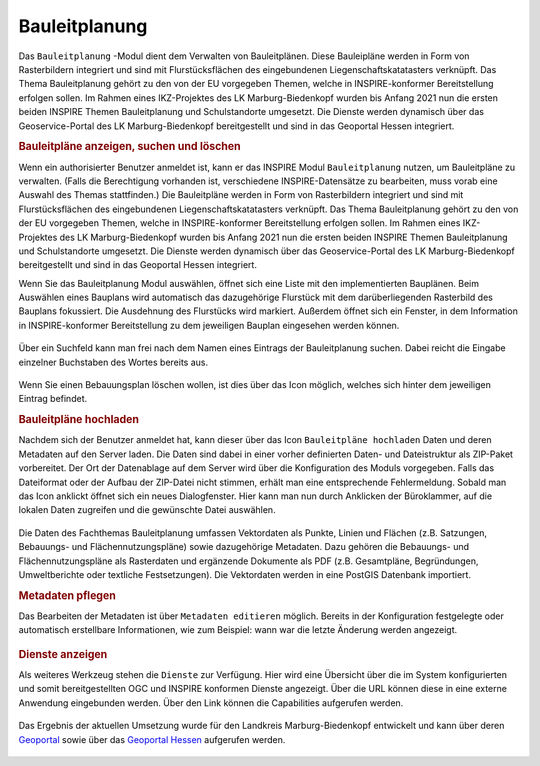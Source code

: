 .. _bplan:

Bauleitplanung
==============

Das |bplan| ``Bauleitplanung`` -Modul dient dem Verwalten von Bauleitplänen.
Diese Bauleipläne werden in Form von Rasterbildern integriert und sind mit Flurstücksflächen des eingebundenen Liegenschaftskatatasters verknüpft.
Das Thema Bauleitplanung gehört zu den von der EU vorgegeben Themen, welche in INSPIRE-konformer Bereitstellung erfolgen sollen.
Im Rahmen eines IKZ-Projektes des LK Marburg-Biedenkopf wurden bis Anfang 2021 nun die ersten beiden INSPIRE Themen Bauleitplanung und Schulstandorte umgesetzt.
Die Dienste werden dynamisch über das Geoservice-Portal des LK Marburg-Biedenkopf bereitgestellt und sind in das Geoportal Hessen integriert.

.. rubric:: Bauleitpläne anzeigen, suchen und löschen

Wenn ein authorisierter Benutzer anmeldet ist, kann er das INSPIRE Modul |bplan| ``Bauleitplanung`` nutzen, um Bauleitpläne zu verwalten.
(Falls die Berechtigung vorhanden ist, verschiedene INSPIRE-Datensätze zu bearbeiten, muss vorab eine Auswahl des Themas stattfinden.)
Die Bauleitpläne werden in Form von Rasterbildern integriert und sind mit Flurstücksflächen des eingebundenen Liegenschaftskatatasters verknüpft.
Das Thema Bauleitplanung gehört zu den von der EU vorgegeben Themen, welche in INSPIRE-konformer Bereitstellung erfolgen sollen.
Im Rahmen eines IKZ-Projektes des LK Marburg-Biedenkopf wurden bis Anfang 2021 nun die ersten beiden INSPIRE Themen Bauleitplanung und Schulstandorte umgesetzt.
Die Dienste werden dynamisch über das Geoservice-Portal des LK Marburg-Biedenkopf bereitgestellt und sind in das Geoportal Hessen integriert.

Wenn Sie das Bauleitplanung Modul auswählen, öffnet sich eine Liste mit den implementierten Bauplänen.
Beim Auswählen eines Bauplans wird automatisch das dazugehörige Flurstück mit dem darüberliegenden Rasterbild des Bauplans fokussiert.
Die Ausdehnung des Flurstücks wird markiert. Außerdem öffnet sich ein Fenster, in dem Information in INSPIRE-konformer Bereitstellung zu dem jeweiligen Bauplan eingesehen werden können.

.. figure:: ../../../screenshots/de/client-user/inspire_show.png
 :align: center

Über ein Suchfeld kann man frei nach dem Namen eines Eintrags der Bauleitplanung suchen. Dabei reicht die Eingabe einzelner Buchstaben des Wortes bereits aus.

.. figure:: ../../../screenshots/de/client-user/inspire_delete.png
 :align: center

Wenn Sie einen Bebauungsplan löschen wollen, ist dies über das |trash| Icon möglich, welches sich hinter dem jeweiligen Eintrag befindet.

.. rubric:: Bauleitpläne hochladen

Nachdem sich der Benutzer anmeldet hat, kann dieser über das Icon |new_bplan| ``Bauleitpläne hochladen`` Daten und deren Metadaten auf den Server laden.
Die Daten sind dabei in einer vorher definierten Daten- und Dateistruktur als ZIP-Paket vorbereitet.
Der Ort der Datenablage auf dem Server wird über die Konfiguration des Moduls vorgegeben. Falls das Dateiformat oder der Aufbau der ZIP-Datei nicht stimmen,
erhält man eine entsprechende Fehlermeldung. Sobald man das Icon anklickt öffnet sich ein neues Dialogfenster. Hier kann man nun durch Anklicken der Büroklammer,
auf die lokalen Daten zugreifen und die gewünschte Datei auswählen.

.. figure:: ../../../screenshots/de/client-user/inspire_upload.png
 :align: center

Die Daten des Fachthemas Bauleitplanung umfassen Vektordaten als Punkte, Linien und Flächen (z.B. Satzungen, Bebauungs- und Flächennutzungspläne) sowie dazugehörige Metadaten.
Dazu gehören die Bebauungs- und Flächennutzungspläne als Rasterdaten und ergänzende Dokumente als PDF (z.B. Gesamtpläne, Begründungen, Umweltberichte oder textliche Festsetzungen).
Die Vektordaten werden in eine PostGIS Datenbank importiert.

.. rubric:: Metadaten pflegen

Das Bearbeiten der Metadaten ist über |metadata| ``Metadaten editieren`` möglich. Bereits in der Konfiguration festgelegte oder automatisch erstellbare Informationen,
wie zum Beispiel: wann war die letzte Änderung werden angezeigt.

.. figure:: ../../../screenshots/de/client-user/inspire_metadata.png
 :align: center

.. rubric:: Dienste anzeigen

Als weiteres Werkzeug stehen die |world| ``Dienste`` zur Verfügung. Hier wird eine Übersicht über die im System konfigurierten
und somit bereitgestellten OGC und INSPIRE konformen Dienste angezeigt. Über die URL können diese in eine externe Anwendung eingebunden werden.
Über den Link können die Capabilities aufgerufen werden.

.. figure:: ../../../screenshots/de/client-user/inspire_dienste.png
 :align: center

Das Ergebnis der aktuellen Umsetzung wurde für den Landkreis Marburg-Biedenkopf entwickelt und kann über
deren `Geoportal <https://gis.marburg-biedenkopf.de/project/bebauungsplaene>`_ sowie über das `Geoportal Hessen <http://www.geoportal.hessen.de>`_ aufgerufen werden.

 .. |bplan| image:: ../../../images/bplan.svg
   :width: 30em
 .. |newline|  image:: ../../../images/baseline-timeline-24px.svg
   :width: 30em
 .. |newpolygon| image:: ../../../images/polygon-create-24px.svg
   :width: 30em
 .. |edit| image:: ../../../images/baseline-create-24px.svg
   :width: 30em
 .. |labelon| image:: ../../../images/baseline-text_format-24px.svg
   :width: 30em
 .. |attribut| image:: ../../../images/baseline-add_box-24px.svg
   :width: 30em
 .. |level| image:: ../../../images/baseline-add-24px.svg
   :width: 30em
 .. |selectedit| image:: ../../../images/baseline-call_made-24px.svg
   :width: 30em
 .. |deleteattributes| image:: ../../../images/baseline-indeterminate_check_box-24px.svg
   :width: 30em
 .. |editstyl| image:: ../../../images/baseline-color_lens-24px.svg
   :width: 30em
 .. |labeloff| image:: ../../../images/text-cancel-24px.svg
   :width: 30em
 .. |menu| image:: ../../../images/baseline-menu-24px.svg
   :width: 30em
 .. |trash| image:: ../../../images/baseline-delete-24px.svg
   :width: 30em
 .. |new_bplan| image:: ../../../images/sharp-control_point-24px.svg
   :width: 30em
 .. |metadata| image:: ../../../images/content_paste-24px.svg
   :width: 30em
 .. |world| image:: ../../../images/language-24px.svg
   :width: 30em
